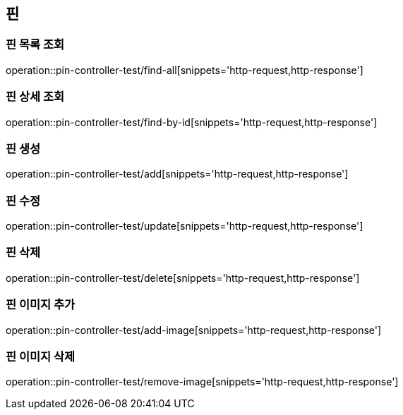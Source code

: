 == 핀

=== 핀 목록 조회

operation::pin-controller-test/find-all[snippets='http-request,http-response']

=== 핀 상세 조회

operation::pin-controller-test/find-by-id[snippets='http-request,http-response']

=== 핀 생성

operation::pin-controller-test/add[snippets='http-request,http-response']

=== 핀 수정

operation::pin-controller-test/update[snippets='http-request,http-response']

=== 핀 삭제

operation::pin-controller-test/delete[snippets='http-request,http-response']

=== 핀 이미지 추가

operation::pin-controller-test/add-image[snippets='http-request,http-response']

=== 핀 이미지 삭제
operation::pin-controller-test/remove-image[snippets='http-request,http-response']
